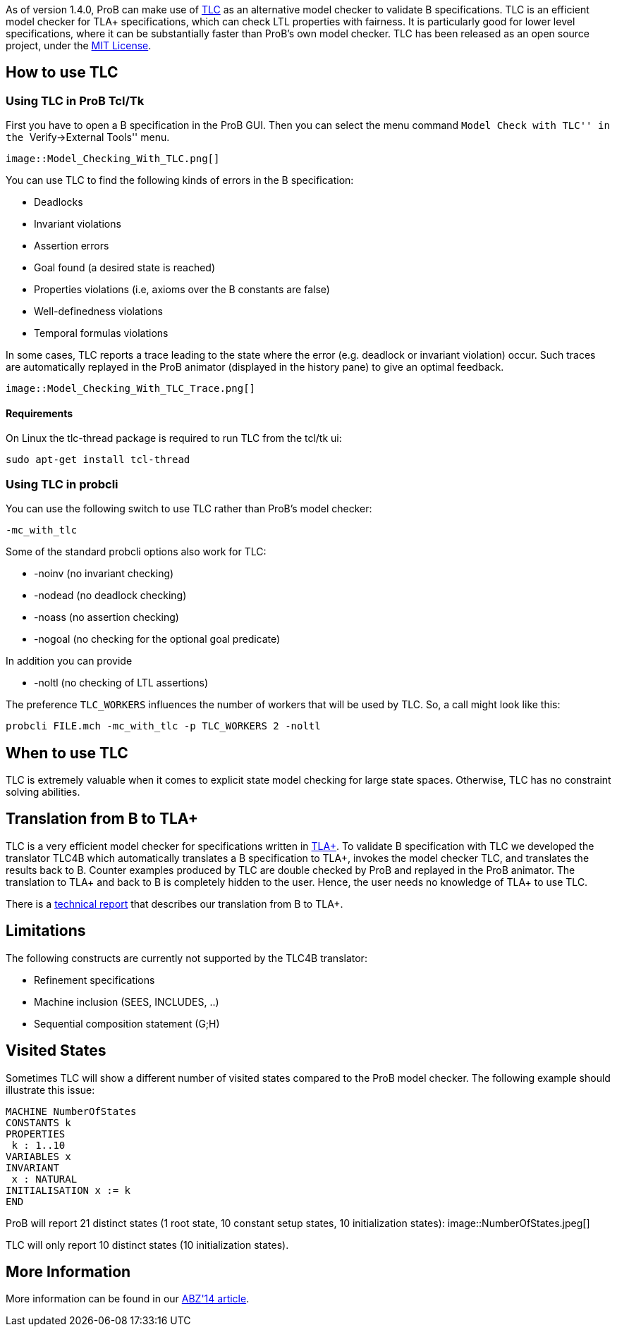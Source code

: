 ifndef::imagesdir[:imagesdir: ../../asciidoc/images/]
As of version 1.4.0, ProB can make use of
http://research.microsoft.com/en-us/um/people/lamport/tla/tlc.html[TLC]
as an alternative model checker to validate B specifications. TLC is an
efficient model checker for TLA+ specifications, which can check LTL
properties with fairness. It is particularly good for lower level
specifications, where it can be substantially faster than ProB's own
model checker. TLC has been released as an open source project, under
the
http://research.microsoft.com/en-us/um/people/lamport/tla/license.html[MIT
License].

[[how-to-use-tlc]]
How to use TLC
--------------

[[using-tlc-in-prob-tcltk]]
Using TLC in ProB Tcl/Tk
~~~~~~~~~~~~~~~~~~~~~~~~

First you have to open a B specification in the ProB GUI. Then you can
select the menu command ``Model Check with TLC'' in the
``Verify->External Tools'' menu.

 image::Model_Checking_With_TLC.png[]

You can use TLC to find the following kinds of errors in the B
specification:

* Deadlocks
* Invariant violations
* Assertion errors
* Goal found (a desired state is reached)
* Properties violations (i.e, axioms over the B constants are false)
* Well-definedness violations
* Temporal formulas violations

In some cases, TLC reports a trace leading to the state where the error
(e.g. deadlock or invariant violation) occur. Such traces are
automatically replayed in the ProB animator (displayed in the history
pane) to give an optimal feedback.

 image::Model_Checking_With_TLC_Trace.png[]

[[requirements]]
Requirements
^^^^^^^^^^^^

On Linux the tlc-thread package is required to run TLC from the tcl/tk
ui:

`sudo apt-get install tcl-thread`

[[using-tlc-in-probcli]]
Using TLC in probcli
~~~~~~~~~~~~~~~~~~~~

You can use the following switch to use TLC rather than ProB's model
checker:

`-mc_with_tlc`

Some of the standard probcli options also work for TLC:

* -noinv (no invariant checking)
* -nodead (no deadlock checking)
* -noass (no assertion checking)
* -nogoal (no checking for the optional goal predicate)

In addition you can provide

* -noltl (no checking of LTL assertions)

The preference `TLC_WORKERS` influences the number of workers that will
be used by TLC. So, a call might look like this:

`probcli FILE.mch -mc_with_tlc -p TLC_WORKERS 2 -noltl`

[[when-to-use-tlc]]
When to use TLC
---------------

TLC is extremely valuable when it comes to explicit state model checking
for large state spaces. Otherwise, TLC has no constraint solving
abilities.

[[translation-from-b-to-tla]]
Translation from B to TLA+
--------------------------

TLC is a very efficient model checker for specifications written in
http://research.microsoft.com/en-us/um/people/lamport/tla/tla.html[TLA+].
To validate B specification with TLC we developed the translator TLC4B
which automatically translates a B specification to TLA+, invokes the
model checker TLC, and translates the results back to B. Counter
examples produced by TLC are double checked by ProB and replayed in the
ProB animator. The translation to TLA+ and back to B is completely
hidden to the user. Hence, the user needs no knowledge of TLA+ to use
TLC.

There is a
http://stups.hhu.de/w/Special:Publication/HansenLeuschel_TLC4B_techreport[technical
report] that describes our translation from B to TLA+.

[[limitations]]
Limitations
-----------

The following constructs are currently not supported by the TLC4B
translator:

* Refinement specifications
* Machine inclusion (SEES, INCLUDES, ..)
* Sequential composition statement (G;H)

[[visited-states]]
Visited States
--------------

Sometimes TLC will show a different number of visited states compared to
the ProB model checker. The following example should illustrate this
issue:

`MACHINE NumberOfStates` +
`CONSTANTS k` +
`PROPERTIES` +
` k : 1..10` +
`VARIABLES x` +
`INVARIANT` +
` x : NATURAL` +
`INITIALISATION x := k` +
`END`

ProB will report 21 distinct states (1 root state, 10 constant setup
states, 10 initialization states):
 image::NumberOfStates.jpeg[]

TLC will only report 10 distinct states (10 initialization states).

[[more-information]]
More Information
----------------

More information can be found in our
http://www.stups.uni-duesseldorf.de/w/Special:Publication/HansenLeuschel_ABZ14[ABZ'14
article].
